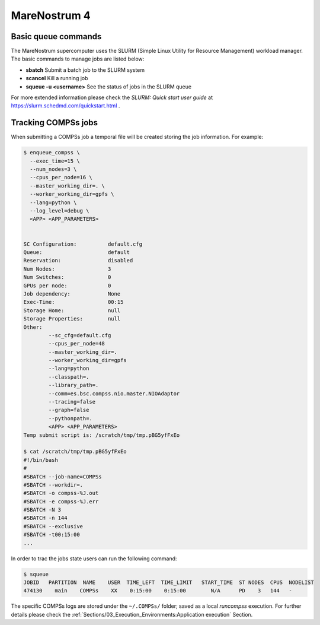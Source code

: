 MareNostrum 4
=============

Basic queue commands
--------------------

The MareNostrum supercomputer uses the SLURM (Simple Linux Utility for
Resource Management) workload manager. The basic commands to manage jobs
are listed below:

-  **sbatch** Submit a batch job to the SLURM system

-  **scancel** Kill a running job

-  **squeue -u <username>** See the status of jobs
   in the SLURM queue

For more extended information please check the *SLURM: Quick start user
guide* at https://slurm.schedmd.com/quickstart.html .

Tracking COMPSs jobs
--------------------

When submitting a COMPSs job a temporal file will be created storing the
job information. For example:

.. code-block:: console

    $ enqueue_compss \
      --exec_time=15 \
      --num_nodes=3 \
      --cpus_per_node=16 \
      --master_working_dir=. \
      --worker_working_dir=gpfs \
      --lang=python \
      --log_level=debug \
      <APP> <APP_PARAMETERS>


    SC Configuration:          default.cfg
    Queue:                     default
    Reservation:               disabled
    Num Nodes:                 3
    Num Switches:              0
    GPUs per node:             0
    Job dependency:            None
    Exec-Time:                 00:15
    Storage Home:              null
    Storage Properties:        null
    Other:
            --sc_cfg=default.cfg
            --cpus_per_node=48
            --master_working_dir=.
            --worker_working_dir=gpfs
            --lang=python
            --classpath=.
            --library_path=.
            --comm=es.bsc.compss.nio.master.NIOAdaptor
            --tracing=false
            --graph=false
            --pythonpath=.
            <APP> <APP_PARAMETERS>
    Temp submit script is: /scratch/tmp/tmp.pBG5yfFxEo

    $ cat /scratch/tmp/tmp.pBG5yfFxEo
    #!/bin/bash
    #
    #SBATCH --job-name=COMPSs
    #SBATCH --workdir=.
    #SBATCH -o compss-%J.out
    #SBATCH -e compss-%J.err
    #SBATCH -N 3
    #SBATCH -n 144
    #SBATCH --exclusive
    #SBATCH -t00:15:00
    ...

In order to trac the jobs state users can run the following command:

.. code-block:: console

    $ squeue
    JOBID   PARTITION  NAME    USER  TIME_LEFT  TIME_LIMIT   START_TIME  ST NODES  CPUS  NODELIST
    474130    main    COMPSs    XX    0:15:00    0:15:00        N/A      PD    3   144   -

The specific COMPSs logs are stored under the ``~/.COMPSs/`` folder;
saved as a local *runcompss* execution. For further details please check the
:ref:`Sections/03_Execution_Environments:Application execution` Section.
